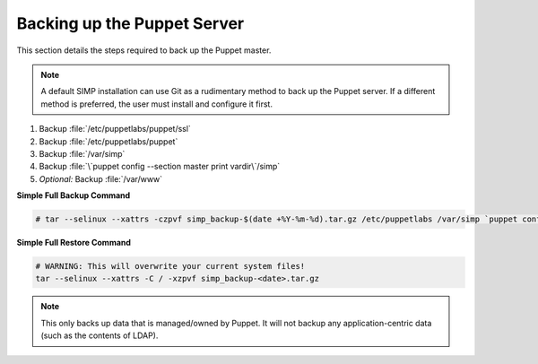 .. _ug-howto-back-up-the-puppet-master:

Backing up the Puppet Server
============================

This section details the steps required to back up the Puppet master.

.. NOTE::

   A default SIMP installation can use Git as a rudimentary method to back up
   the Puppet server. If a different method is preferred, the user must install
   and configure it first.

#. Backup :file:`/etc/puppetlabs/puppet/ssl`
#. Backup :file:`/etc/puppetlabs/puppet`
#. Backup :file:`/var/simp`
#. Backup :file:`\`puppet config --section master print vardir\`/simp`
#. *Optional:* Backup :file:`/var/www`


**Simple Full Backup Command**

.. code-block:: bash

   # tar --selinux --xattrs -czpvf simp_backup-$(date +%Y-%m-%d).tar.gz /etc/puppetlabs /var/simp `puppet config --section master print vardir`/simp /var/www /var/simp

**Simple Full Restore Command**

.. code-block:: bash

   # WARNING: This will overwrite your current system files!
   tar --selinux --xattrs -C / -xzpvf simp_backup-<date>.tar.gz

.. NOTE::

   This only backs up data that is managed/owned by Puppet. It will not backup any
   application-centric data (such as the contents of LDAP).
